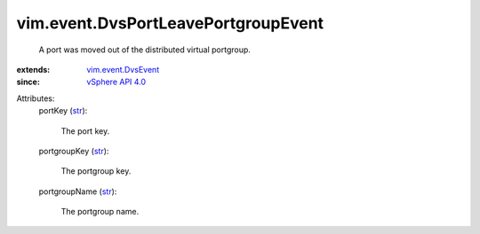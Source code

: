 .. _str: https://docs.python.org/2/library/stdtypes.html

.. _vSphere API 4.0: ../../vim/version.rst#vimversionversion5

.. _vim.event.DvsEvent: ../../vim/event/DvsEvent.rst


vim.event.DvsPortLeavePortgroupEvent
====================================
  A port was moved out of the distributed virtual portgroup.
:extends: vim.event.DvsEvent_
:since: `vSphere API 4.0`_

Attributes:
    portKey (`str`_):

       The port key.
    portgroupKey (`str`_):

       The portgroup key.
    portgroupName (`str`_):

       The portgroup name.
